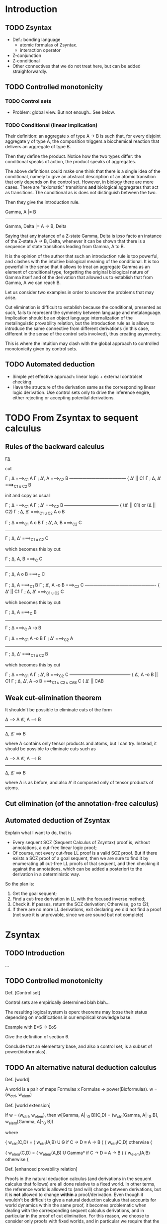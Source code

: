 * Introduction
** TODO Zsyntax

   - Def.: bonding language
     - atomic formulas of Zsyntax.
     - interaction operator
   - Z-conjunction
   - Z-conditional
   - Other connectives that we do not treat here, but can be added
     straighforwardly.

** TODO Controlled monotonicity

*** TODO Control sets

    - Problem: global view. But not enough.. See below.

*** TODO Conditional (linear implication)

    Their definition: an aggregate x of type A -> B is such that, for every
    disjoint aggregate y of type A, the composition triggers a biochemical
    reaction that delivers an aggregate of type B.

    Then they define the product. Notice how the two types differ: the
    conditional speaks of action, the product speaks of aggregates.

    The above definitions could make one think that there is a single idea of
    the conditional, namely to give an abstract description of an atomic
    transition that only depends on the control set. However, in biology there
    are more cases. There are "axiomatic" transitions *and* biological
    aggregates that act as transitions. The conditional as is does not
    distinguish between the two.

    Then they give the introduction rule.

	    Gamma, A |= B
    -----------------------------
    Gamma, Delta |= A -> B, Delta

    Saying that any instance of a Z-state Gamma, Delta is ipso facto an instance
    of the Z-state A -> B, Delta, whenever it can be shown that there is a
    sequence of state transitions leading from Gamma, A to B.

    It is the opinion of the author that such an introduction rule is too
    powerful, and clashes with the intuitive biological meaning of the
    conditional. It is too powerful in the sense that it allows to treat an
    aggregate Gamma as an element of conditional type, forgetting the original
    biological nature of Gamma itself and of the derivation that allowed us to
    establish that from Gamma, A we can reach B.

    Let us consider two examples in order to uncover the problems that may
    arise.

    Cut elimination is difficult to establish because the conditional, presented
    as such, fails to represent the symmetry between language and metalanguage.
    Implication should be an object language internalization of the
    metalinguistic provability relation, but the introduction rule as is allows
    to introduce the same connective from different derivations (in this case,
    different in the sense of the control sets involved), thus creating
    asymmetry.

    This is where the intuition may clash with the global approach to controlled
    monotonicity given by control sets.

** TODO Automated deduction

   - Simple yet effective approach: linear logic + external controlset checking
   - Have the structure of the derivation same as the corresponding linear logic
     derivation. Use control sets only to drive the inference engire, either
     rejecting or accepting potential derivations.

* COMMENT An alternative natural deduction calculus
*** Rules
**** Proof terms: Curry-Howard
*** Annotation
*** Checking
**** Soundness (and completeness?)
* TODO From Zsyntax to sequent calculus

  # The reason to initially present the formal development of Zsyntax with a
  # natural deduction-style calculus is twofold:

  # - The calculus in [zsyntax2005] is presented, although rather informally, is
  #   natural deduction-style. Since any attempt to formalize such calculus in a
  #   theorem prover must have a clear connection with this original calculus, it
  #   seemed reasonable to start from one that shares the largest amount of
  #   proof-theoretical properties;
  # - A treatment of proof-terms in order to establish a connection between proofs
  #   of the calculus and biological reactions is simpler and much more elegant if
  #   carried out in the setting of natural deduction.

  # The sequent calculus, being in essence a formal treatise of the proof theory
  # of natural deduction and its deducibility relation, is very good for
  # machines but not so for humans (for which natural deduction appears more
  # "natural".) Nevertheless, since the ultimate goal is to develop a theorem
  # prover, we are going to move to sequent calculus sooner or later.

  # As previously explained, the plan is to develop the automated deduction in the
  # setting of plain linear logic, so our reference sequent calculus will be just
  # a traditional (i.e. backward) calculus for our selected fragment of linear
  # logic. The control-set-checking phase will happen after translating the
  # eventual sequent calculus derivation back to a natural deduction proof.

  # A cut-free calculus is essential in order to have a subformula property and
  # hence develop any form of automated deduction. Section [cut elim] provides a
  # cut-elimination proof for the backward calculus, which is just an adaptation
  # of the proof in [thesis].

** Rules of the backward calculus

   Γ∆

   cut

   Γ ; ∆ ===>_C1 A     Γ ; ∆', A ===>_C2 B
   --------------------------------------- { ∆' || C1
       Γ ; ∆, ∆' ===>_{C1 u C2} B

   init and copy as usual

   Γ ; ∆ ===>_C1 A       Γ ; ∆' ===>_C2 B
   --------------------------------------  { (∆' || C1) or (∆ || C2)
       Γ ; ∆, ∆' ===>_{C1 u C2} A o B



   Γ ; ∆ ===>_C1 A o B    Γ ; ∆', A, B ===>_C2 C
   ---------------------------------------------
	 Γ ; ∆, ∆' ===>_{C1 u C2} C

   which becomes this by cut:

   Γ ; ∆, A, B ===>_C C
   ---------------------
   Γ ; ∆, A o B ===>_C C


   Γ ; ∆, A ===>_C1 B     Γ ; ∆', A -o B ===>_C2 C
   ------------------------------------------------- { ∆' || C1
       Γ ; ∆, ∆' ===>_{C1 u C2} C

   which becomes this by cut:

    Γ ; ∆, A ===>_C B
   -------------------
   Γ ; ∆ ===>_C A -o B



   Γ ; ∆ ===>_C1 A -o B       Γ ; ∆' ===>_C2 A
   -------------------------------------------
	 Γ ; ∆, ∆' ===>_{C1 u C2} B

   which becomes this by cut

     Γ ; ∆ ===>_C1 A    Γ ; ∆', B ===>_C2 C
   ------------------------------------------ { ∆', A -o B || C1
    Γ ; ∆, ∆', A -o B ===>_{C1 u C2 u CAB} C  { ∆' || CAB


** Weak cut-elimination theorem

   It shouldn't be possible to eliminate cuts of the form

   ∆ ==> A      ∆', A ==> B
   -----------------------
       ∆, ∆' ==> B

   where A contains only tensor products and atoms, but I can try.
   Instead, it should be possible to eliminate cuts such as

   ∆ ==> A      ∆', A ==> B
   -----------------------
       ∆, ∆' ==> B

   where A is as before, and also ∆' it composed only of tensor products of
   atoms.

** Cut elimination (of the annotation-free calculus)
** Automated deduction of Zsyntax

   Explain what I want to do, that is

   - Every sequent SCZ (Sequent Calculus of Zsyntax) proof is, without
     annotations, a cut-free linear logic proof;
   - Of course, not every cut-free LL proof is a valid SCZ proof. But if there
     exists a SCZ proof of a goal sequent, then we are sure to find it by
     enumerating all cut-free LL proofs of that sequent, and then checking it
     against the annotations, which can be added a posteriori to the derivation
     in a deterministic way.

   So the plan is:

   1. Get the goal sequent;
   2. Find a cut-free derivation in LL with the focused inverse method;
   3. Check it. If passes, return the SCZ derivation; Otherwise, go to (2);
   4. If there are no more LL derivations, exit declaring we did not find a
      proof (not sure it is unprovable, since we are sound but not complete)


* Zsyntax

** TODO Introduction

   ...


** TODO Controlled monotonicity

   Def. [Control set]

   Control sets are empirically determined blah blah...

   The resulting logical system is open: theorems may loose their status
   depending on modifications in our empirical knowledge base.

   Example with E*S -> EoS

   Give the definition of section 6.

   Conclude that an elementary base, and also a control set, is a subset of
   power(bioformulas).

** TODO An alternative natural deduction calculus

   Def. [world]

   A world is a pair of maps Formulas x Formulas -> power(Bioformulas).
   w = (w_ctrl, w_elem)

   Def. [world extension]

   If w = (w_ctrl, w_elem), then
   w[Gamma, A|-_G B](C,D) = (w_ctrl[Gamma, A|-_G B], w_elem[Gamma, A|-_G B])

   where

		 {
   w_ctrl(C,D) = { w_ctrl(A,B) U G     if C -> D \equiv A -> B
		 {
		 { w_ctrl(C,D)         otherwise
		 {

		 {
   w_elem(C,D) = { w_elem(A,B) U Gamma*    if C -> D \equiv A -> B
		 {
		 { w_elem(A,B)             otherwise
		 {

   Def. [enhanced provability relation]

   Proofs in the natural deduction calculus (and derivations in the sequent
   calculus that follows) are all done relative to a fixed world. In other
   terms, the reference world is allowed to (and will) change between
   derivations, but it is *not* allowed to change *within* a
   proof/derivation. Even though it wouldn't be difficult to give a natural
   deduction calculus that accounts for world dynamics within the same proof, it
   becomes problematic when dealing with the corresponding sequent calculus
   derivations, and in particular in the proof of cut elimination. For this
   reason, we choose to consider only proofs with fixed worlds, and in
   particular we require that the world considered in the proof is aware of all
   transitions of the form Gamma, A |= B that may have been discovered for the
   first time in the proof itself. This sounds actually quite reasonable a thing
   to do: given the dynamic nature of the formalism, every previously
   established theorem must be re-checked every time the current world is
   changed with new information. Therefore, it only saves time (and computation)
   to eagerly check a proof with a world as up-to-date as possible.

   We now give a translation from the calculus given in [paper] to our enhanced
   calculus, which will be formed by inference rules having as premises and
   conclusion judgements of the form Gamma |-_G^w Delta.

   TODO: give rules for each connective.

* The Inverse Method
** TODO Multiplicative non-determinism

   "The source of [the resource management] problem is the lack of structural
   weakening and contraction, which makes even propositional linear logic
   undecidable."

   "The resource management problem in the backward direction turns out to be
   entirely absent in the forward direction."

   "Multiplicative non-determinism, which arises from multiplicative rules with
   more than one premise, for example for $\otimes R$:

   [... rule here ...]

   "Absent weakening, in the backward direction such rules must infer a division
   (into \Delta and \Delta' above) of the linear resources of the conclusion to
   distribute into the premises. Note that this kind of non-determinism does not
   exist in a forward reading, where we simply conjoin the resources of the
   premises to construct the conclusion."

*** TODO Rationale for a forward calculus
*** TODO Description of the inverse method

    "The particular forward search strategy we use is the inverse method. The
    inverse method is a generalization of resulution, that applies to a wide
    variety of logics, with very minimal requirements: a sequent calculus with
    the subformula property. The method works as follows: first, the given goal
    sequent is fixed, and initial sequents for atomic propositions that occur
    both as positive and negative subformulas of the goal sequent. Next, the
    inference rules of the logic are specialized to the subformulas of the goal
    sequent, such that the principal formula in all inference rules is a
    subformula of the goal sequent. These rules are then used to construct new
    sequents by matching the premises against previously derived sequents. New
    sequents that are not simply instances of sequents derived earlier are
    themselves then used in the inference rules to derive newer
    sequents. Eventually, assuming the search strategy is complete, either the
    goal sequent is derived, or the search space is saturated and the goal
    sequent is found to be unprovable. The inverse method is thus a member of a
    general class of /saturation-based/ search procedures."

** Forward sequent calculus
** Subformula property
* Focused derivations
** (Introduction)

   The idea, thoroughly developed in [thesis], is "to combine the inverse
   method with the notion of focused derivations. Focused derivations arose in
   the context of logic programming as a way of refining proof search into
   phases. Each phase of the search consisted either of only asynchronous steps
   where non-determinism was immaterial, or of only synchronous steps where key
   choices have to be made. Focusing was thus a way of making "big step"
   derivations: pairs of synchronous and asynchronous steps could be thought of
   as a large derived rule. [...] There derived inference rules constructed by
   focusing can also be used to do forward search in big steps. Thus, the
   intermediate results that are internal to the phases of a focused
   derivations do not have to be explicitly constructed or stored in a sequent
   database. This reduces the size of the sequent database, which is the main
   bottleneck in the inverse method. Because a focusing inverse method prover
   is able to make much larger inferences in much fewer steps, it is able to
   explore the search space much more efficiently."

** Backward focused calculus
** Backward derived rules

   Not really going to use this, but useful to understand and develop the theory
   of focused derived rules. We will adapt all of this to the forward direction
   in the next section.

** Forward derived rules

   Notice: We don't develop a forward focused calculus, but instead directly go
   by adapting the backward calculus of derived rules to the forward direction,
   and directly establishing soundness of this calculus with respect to the
   backward focused calculus.

** Focused inverse method
*** (frontier propositions)

* Search strategy
** Sequent representation
** Subsumption
** Rules and rule application
** Search procedure

* Proof terms
** Natural deduction
** (from labelled forward sequent calculus derivations to natural deduction derivations)
** Derivation terms for forward labelled sequent calculus
** Derivation term assignment for rule calculus
